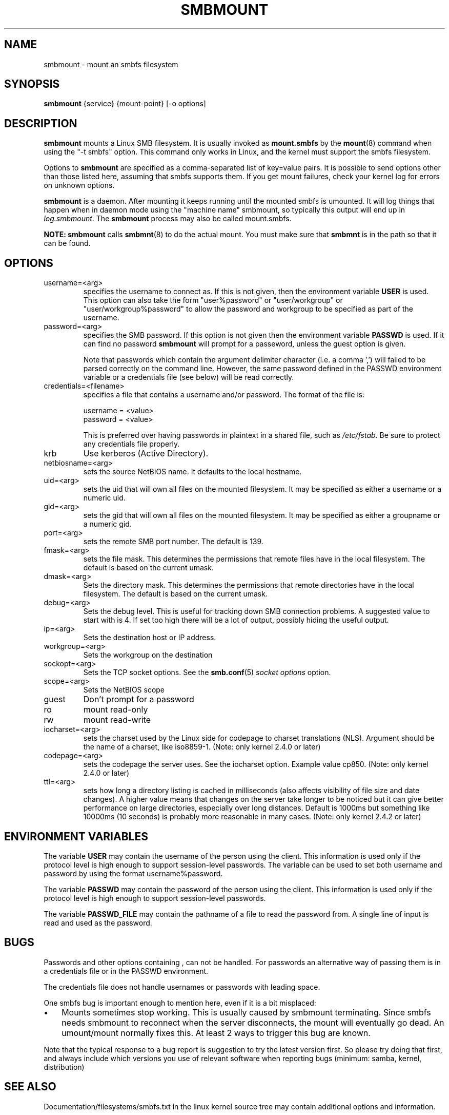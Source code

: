 .\"Generated by db2man.xsl. Don't modify this, modify the source.
.de Sh \" Subsection
.br
.if t .Sp
.ne 5
.PP
\fB\\$1\fR
.PP
..
.de Sp \" Vertical space (when we can't use .PP)
.if t .sp .5v
.if n .sp
..
.de Ip \" List item
.br
.ie \\n(.$>=3 .ne \\$3
.el .ne 3
.IP "\\$1" \\$2
..
.TH "SMBMOUNT" 8 "" "" ""
.SH NAME
smbmount \- mount an smbfs filesystem
.SH "SYNOPSIS"

.nf
\fBsmbmount\fR {service} {mount-point} [-o options]
.fi

.SH "DESCRIPTION"

.PP
\fBsmbmount\fR mounts a Linux SMB filesystem\&. It is usually invoked as \fBmount.smbfs\fR by the \fBmount\fR(8) command when using the "-t smbfs" option\&. This command only works in Linux, and the kernel must support the smbfs filesystem\&.

.PP
Options to \fBsmbmount\fR are specified as a comma-separated list of key=value pairs\&. It is possible to send options other than those listed here, assuming that smbfs supports them\&. If you get mount failures, check your kernel log for errors on unknown options\&.

.PP
\fBsmbmount\fR is a daemon\&. After mounting it keeps running until the mounted smbfs is umounted\&. It will log things that happen when in daemon mode using the "machine name" smbmount, so typically this output will end up in \fIlog\&.smbmount\fR\&. The \fB smbmount\fR process may also be called mount\&.smbfs\&.

.PP
\fBNOTE:\fR  \fBsmbmount\fR calls \fBsmbmnt\fR(8) to do the actual mount\&. You must make sure that \fBsmbmnt\fR is in the path so that it can be found\&.

.SH "OPTIONS"

.TP
username=<arg>
specifies the username to connect as\&. If this is not given, then the environment variable \fB USER\fR is used\&. This option can also take the form "user%password" or "user/workgroup" or "user/workgroup%password" to allow the password and workgroup to be specified as part of the username\&.


.TP
password=<arg>
specifies the SMB password\&. If this option is not given then the environment variable \fBPASSWD\fR is used\&. If it can find no password \fBsmbmount\fR will prompt for a passeword, unless the guest option is given\&.


Note that passwords which contain the argument delimiter character (i\&.e\&. a comma ',') will failed to be parsed correctly on the command line\&. However, the same password defined in the PASSWD environment variable or a credentials file (see below) will be read correctly\&.


.TP
credentials=<filename>
specifies a file that contains a username and/or password\&. 
The format of the file is:
.nf

username = <value>
password = <value>
.fi


This is preferred over having passwords in plaintext in a shared file, such as \fI/etc/fstab\fR\&. Be sure to protect any credentials file properly\&.


.TP
krb
Use kerberos (Active Directory)\&.


.TP
netbiosname=<arg>
sets the source NetBIOS name\&. It defaults to the local hostname\&.


.TP
uid=<arg>
sets the uid that will own all files on the mounted filesystem\&. It may be specified as either a username or a numeric uid\&.


.TP
gid=<arg>
sets the gid that will own all files on the mounted filesystem\&. It may be specified as either a groupname or a numeric gid\&.


.TP
port=<arg>
sets the remote SMB port number\&. The default is 139\&.


.TP
fmask=<arg>
sets the file mask\&. This determines the permissions that remote files have in the local filesystem\&. The default is based on the current umask\&.


.TP
dmask=<arg>
Sets the directory mask\&. This determines the permissions that remote directories have in the local filesystem\&. The default is based on the current umask\&.


.TP
debug=<arg>
Sets the debug level\&. This is useful for tracking down SMB connection problems\&. A suggested value to start with is 4\&. If set too high there will be a lot of output, possibly hiding the useful output\&.


.TP
ip=<arg>
Sets the destination host or IP address\&.


.TP
workgroup=<arg>
Sets the workgroup on the destination


.TP
sockopt=<arg>
Sets the TCP socket options\&. See the \fBsmb.conf\fR(5) \fIsocket options\fR option\&.


.TP
scope=<arg>
Sets the NetBIOS scope


.TP
guest
Don't prompt for a password


.TP
ro
mount read-only


.TP
rw
mount read-write


.TP
iocharset=<arg>
sets the charset used by the Linux side for codepage to charset translations (NLS)\&. Argument should be the name of a charset, like iso8859-1\&. (Note: only kernel 2\&.4\&.0 or later)


.TP
codepage=<arg>
sets the codepage the server uses\&. See the iocharset option\&. Example value cp850\&. (Note: only kernel 2\&.4\&.0 or later)


.TP
ttl=<arg>
sets how long a directory listing is cached in milliseconds (also affects visibility of file size and date changes)\&. A higher value means that changes on the server take longer to be noticed but it can give better performance on large directories, especially over long distances\&. Default is 1000ms but something like 10000ms (10 seconds) is probably more reasonable in many cases\&. (Note: only kernel 2\&.4\&.2 or later)


.SH "ENVIRONMENT VARIABLES"

.PP
The variable \fBUSER\fR may contain the username of the person using the client\&. This information is used only if the protocol level is high enough to support session-level passwords\&. The variable can be used to set both username and password by using the format username%password\&.

.PP
The variable \fBPASSWD\fR may contain the password of the person using the client\&. This information is used only if the protocol level is high enough to support session-level passwords\&.

.PP
The variable \fBPASSWD_FILE\fR may contain the pathname of a file to read the password from\&. A single line of input is read and used as the password\&.

.SH "BUGS"

.PP
Passwords and other options containing , can not be handled\&. For passwords an alternative way of passing them is in a credentials file or in the PASSWD environment\&.

.PP
The credentials file does not handle usernames or passwords with leading space\&.

.PP
One smbfs bug is important enough to mention here, even if it is a bit misplaced:

.TP 3
\(bu
Mounts sometimes stop working\&. This is usually caused by smbmount terminating\&. Since smbfs needs smbmount to reconnect when the server disconnects, the mount will eventually go dead\&. An umount/mount normally fixes this\&. At least 2 ways to trigger this bug are known\&.

.LP

.PP
Note that the typical response to a bug report is suggestion to try the latest version first\&. So please try doing that first, and always include which versions you use of relevant software when reporting bugs (minimum: samba, kernel, distribution)

.SH "SEE ALSO"

.PP
Documentation/filesystems/smbfs\&.txt in the linux kernel source tree may contain additional options and information\&.

.PP
FreeBSD also has a smbfs, but it is not related to smbmount

.PP
For Solaris, HP-UX and others you may want to look at \fBsmbsh\fR(1) or at other solutions, such as Sharity or perhaps replacing the SMB server with a NFS server\&.

.SH "AUTHOR"

.PP
Volker Lendecke, Andrew Tridgell, Michael H\&. Warfield and others\&.

.PP
The current maintainer of smbfs and the userspace tools \fBsmbmount\fR, \fBsmbumount\fR, and \fBsmbmnt\fR is Urban Widmark\&. The SAMBA Mailing list is the preferred place to ask questions regarding these programs\&.

.PP
The conversion of this manpage for Samba 2\&.2 was performed by Gerald Carter\&. The conversion to DocBook XML 4\&.2 for Samba 3\&.0 was done by Alexander Bokovoy\&.

